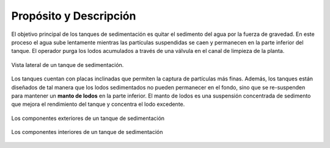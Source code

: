 
.. _title_Sed_Propósito_y_Descripción:

***********************
Propósito y Descripción
***********************

El objetivo principal de los tanques de sedimentación es quitar el sedimento del agua por la fuerza de gravedad. En este proceso el agua sube lentamente mientras las partículas suspendidas se caen y permanecen en la parte inferior del tanque. El operador purga los lodos acumulados a través de una válvula en el canal de limpieza de la planta.

.. _figure_sed_tank:

.. figure:: Images/sed_tank.png
    :width: 500px
    :align: center

    Vista lateral de un tanque de sedimentación.

Los tanques cuentan con placas inclinadas que permiten la captura de partículas más finas. Además, los tanques están diseñados de tal manera que los lodos sedimentados no pueden permanecer en el fondo, sino que se re-suspenden para mantener un **manto de lodos** en la parte inferior. El manto de lodos es una suspensión concentrada de sedimento que mejora el rendimiento del tanque y concentra el lodo excedente.

.. _figure_sed_tank_ext:

.. figure:: Images/sed_tank_ext.png
    :width: 500px
    :align: center

    Los componentes exteriores de un tanque de sedimentación

.. _figure_sed_tank_int:

.. figure:: Images/sed_tank_int.png
    :width: 500px
    :align: center

    Los componentes interiores de un tanque de sedimentación

